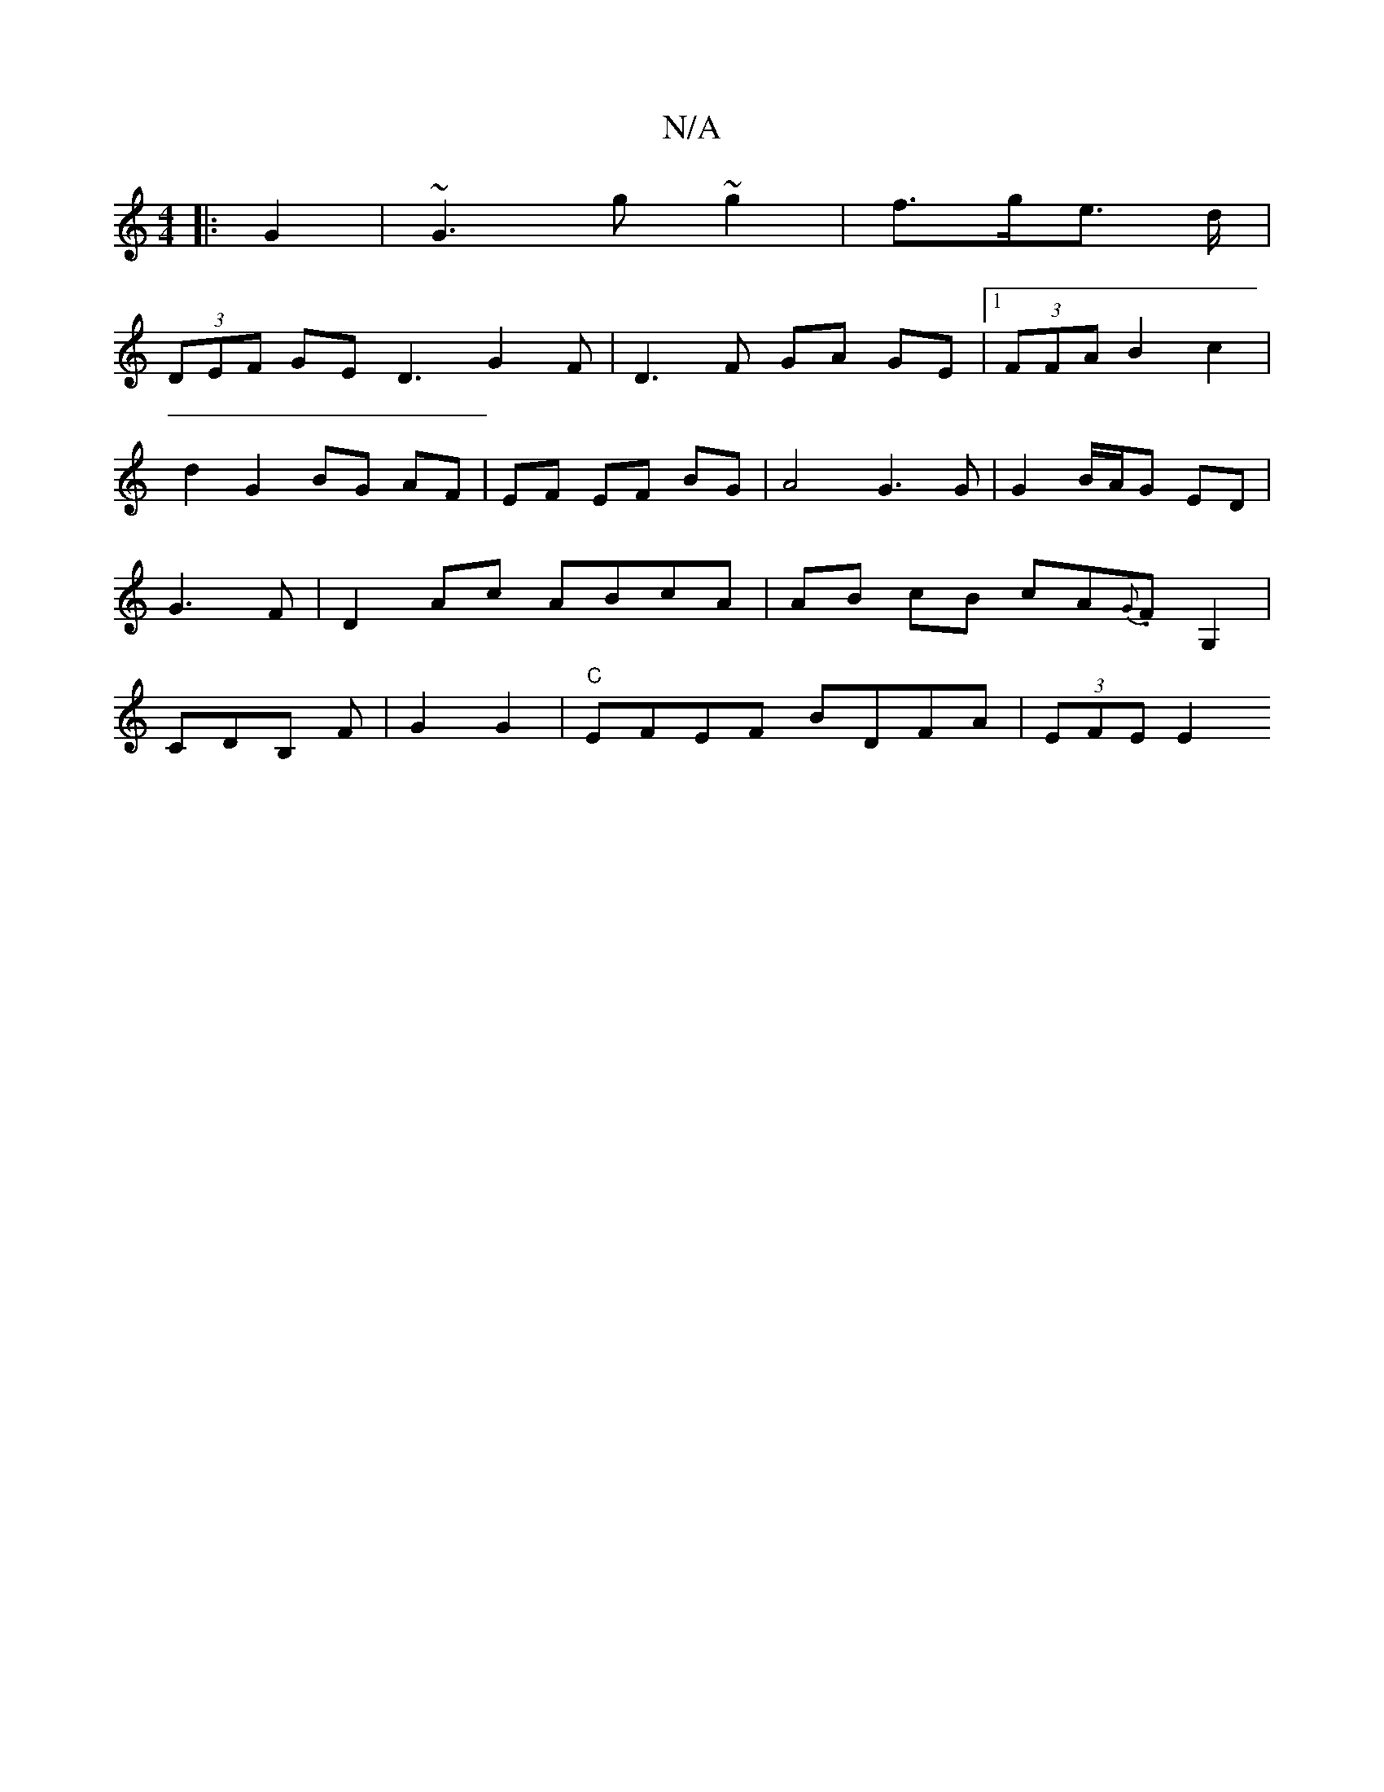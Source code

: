 X:1
T:N/A
M:4/4
R:N/A
K:Cmajor
|: G2 |~G3 g ~g2 | f>ge> d |
(3DEF GE D3 G2 F | D3 F GA GE |1 (3FFA B2 c2 | d2 G2 BG AF | EF EF BG | A4 G3 G | G2B/A/G ED | G3F | D2 Ac ABcA |AB cB cA{G}.F G,2 | CDB, F | G2 G2 |"C"EFEF BDFA|(3EFE E2 